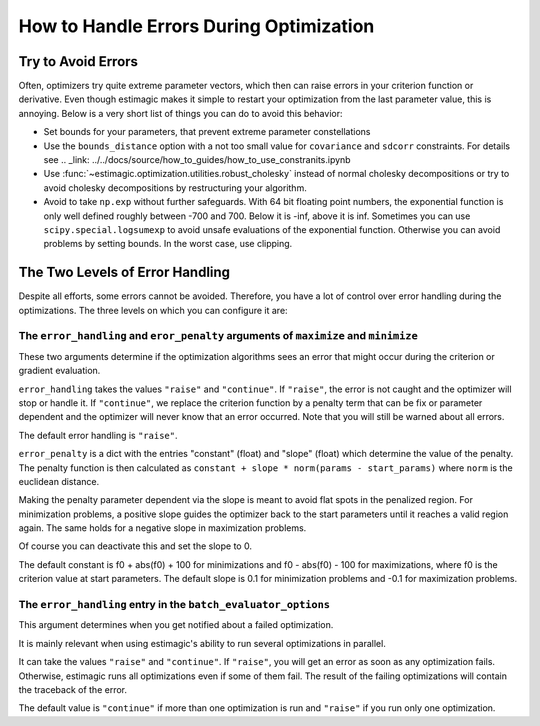 .. _optimization_error_handling:

========================================
How to Handle Errors During Optimization
========================================


Try to Avoid Errors
===================

Often, optimizers try quite extreme parameter vectors, which then can raise errors in
your criterion function or derivative. Even though estimagic makes it simple to restart
your optimization from the last parameter value, this is annoying. Below is a very short
list of things you can do to avoid this behavior:

- Set bounds for your parameters, that prevent extreme parameter constellations
- Use the ``bounds_distance`` option with a not too small value for ``covariance`` and
  ``sdcorr`` constraints. For details see
  .. _link: ../../docs/source/how_to_guides/how_to_use_constranits.ipynb
- Use :func:`~estimagic.optimization.utilities.robust_cholesky` instead of normal
  cholesky decompositions or try to avoid cholesky decompositions by restructuring
  your algorithm.
- Avoid to take ``np.exp`` without further safeguards. With 64 bit floating point
  numbers, the exponential function is only well defined roughly between -700 and 700.
  Below it is -inf, above it is inf. Sometimes you can use ``scipy.special.logsumexp``
  to avoid unsafe evaluations of the exponential function. Otherwise you can avoid
  problems by setting bounds. In the worst case, use clipping.


The Two Levels of Error Handling
================================

Despite all efforts, some errors cannot be avoided. Therefore, you have a lot of control
over error handling during the optimizations. The three levels on which you can
configure it are:

The ``error_handling`` and ``eror_penalty`` arguments of ``maximize`` and ``minimize``
--------------------------------------------------------------------------------------

These two arguments determine if the optimization algorithms sees an
error that might occur during the criterion or gradient evaluation.

``error_handling`` takes the values ``"raise"`` and ``"continue"``. If ``"raise"``,
the error is not caught and the optimizer will stop or handle it. If ``"continue"``,
we replace the criterion function by a penalty term that can be fix or parameter
dependent and the optimizer will never know that an error occurred. Note that you will
still be warned about all errors.

The default error handling is ``"raise"``.

``error_penalty`` is a dict with the entries "constant" (float) and "slope" (float)
which determine the value of the penalty. The penalty function is then calculated as
``constant + slope * norm(params - start_params)`` where ``norm`` is the euclidean
distance.

Making the penalty parameter dependent via the slope is meant to avoid flat spots in the
penalized region. For minimization problems, a positive slope guides the optimizer back
to the start parameters until it reaches a valid region again. The same holds for a
negative slope in maximization problems.

Of course you can deactivate this and set the slope to 0.

The default constant is f0 + abs(f0) + 100 for minimizations and f0 - abs(f0) - 100 for
maximizations, where f0 is the criterion value at start parameters.
The default slope is 0.1 for minimization problems and -0.1 for maximization problems.


The ``error_handling`` entry in the ``batch_evaluator_options``
---------------------------------------------------------------

This argument determines when you get notified about a failed optimization.

It is mainly relevant when using estimagic's ability to run several optimizations in
parallel.

It can take the values ``"raise"`` and ``"continue"``. If ``"raise"``, you will get an
error as soon as any optimization fails. Otherwise, estimagic runs all optimizations
even if some of them fail. The result of the failing optimizations will contain the
traceback of the error.

The default value is ``"continue"`` if more than one optimization is run and ``"raise"``
if you run only one optimization.

